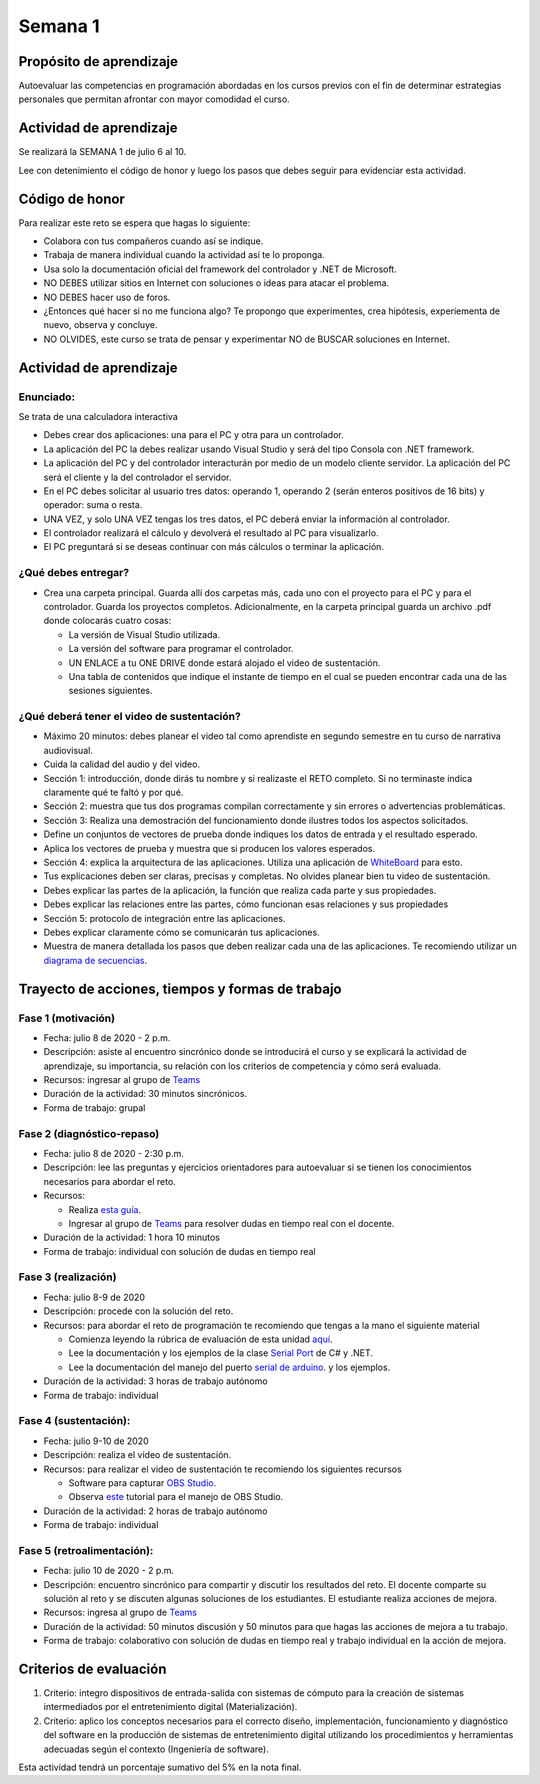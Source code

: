 Semana 1
===========

Propósito de aprendizaje
--------------------------

Autoevaluar las competencias en programación abordadas en los cursos previos
con el fin de determinar estrategias personales que permitan afrontar con
mayor comodidad el curso.

Actividad de aprendizaje
-------------------------
Se realizará la SEMANA 1 de julio 6 al 10.

Lee con detenimiento el código de honor y luego los pasos que debes seguir
para evidenciar esta actividad.

Código de honor
----------------
Para realizar este reto se espera que hagas lo siguiente:

* Colabora con tus compañeros cuando así se indique.
* Trabaja de manera individual cuando la actividad así te lo proponga.
* Usa solo la documentación oficial del framework del controlador y .NET de Microsoft.
* NO DEBES utilizar sitios en Internet con soluciones o ideas para atacar el problema.
* NO DEBES hacer uso de foros.
* ¿Entonces qué hacer si no me funciona algo? Te propongo que experimentes, crea hipótesis,
  experiementa de nuevo, observa y concluye.
* NO OLVIDES, este curso se trata de pensar y experimentar NO de BUSCAR soluciones
  en Internet.

Actividad de aprendizaje
-------------------------

Enunciado: 
^^^^^^^^^^^
Se trata de una calculadora interactiva

* Debes crear dos aplicaciones: una para el PC y otra para un controlador.
* La aplicación del PC la debes realizar usando Visual Studio y será 
  del tipo Consola con .NET framework.
* La aplicación del PC y del controlador interacturán por medio de un modelo
  cliente servidor. La aplicación del PC será el cliente y la del controlador el servidor.
* En el PC debes solicitar al usuario tres datos: operando 1, operando 2
  (serán enteros positivos de 16 bits) y operador: suma o resta.
* UNA VEZ, y solo UNA VEZ tengas los tres datos, el PC deberá enviar la información
  al controlador.
* El controlador realizará el cálculo y devolverá el resultado al PC para visualizarlo.
* El PC preguntará si se deseas continuar con más cálculos o terminar la aplicación.

¿Qué debes entregar?
^^^^^^^^^^^^^^^^^^^^^^

* Crea una carpeta principal. Guarda allí dos carpetas más, cada uno con el proyecto para el PC
  y para el controlador. Guarda los proyectos completos. Adicionalmente,
  en la carpeta principal guarda un archivo .pdf donde colocarás cuatro cosas:
  
  * La versión de Visual Studio utilizada.
  * La versión del software para programar el controlador.
  * UN ENLACE a tu ONE DRIVE donde estará alojado el video de sustentación.
  * Una tabla de contenidos que indique el instante de tiempo en el cual se pueden encontrar
    cada una de las sesiones siguientes.

¿Qué deberá tener el video de sustentación?
^^^^^^^^^^^^^^^^^^^^^^^^^^^^^^^^^^^^^^^^^^^^

* Máximo 20 minutos: debes planear el video tal como aprendiste en segundo semestre
  en tu curso de narrativa audiovisual.
* Cuida la calidad del audio y del video.
* Sección 1: introducción, donde dirás tu nombre y si realizaste el RETO
  completo. Si no terminaste indica claramente qué te faltó y por qué.
* Sección 2: muestra que tus dos programas compilan correctamente y sin errores
  o advertencias problemáticas.
* Sección 3: Realiza una demostración del funcionamiento donde ilustres todos los
  aspectos solicitados.
* Define un conjuntos de vectores de prueba donde indiques los datos de entrada y el
  resultado esperado.
* Aplica los vectores de prueba y muestra que si producen los valores esperados.
* Sección 4: explica la arquitectura de las aplicaciones. Utiliza una
  aplicación de `WhiteBoard <https://www.microsoft.com/en-us/microsoft-365/microsoft-whiteboard/digital-whiteboard-app>`__
  para esto.
* Tus explicaciones deben ser claras, precisas y completas. No olvides planear 
  bien tu video de sustentación.
* Debes explicar las partes de la aplicación, la función que realiza cada parte y
  sus propiedades.
* Debes explicar las relaciones entre las partes, cómo funcionan esas relaciones y
  sus propiedades
* Sección 5: protocolo de integración entre las aplicaciones.
* Debes explicar claramente cómo se comunicarán tus aplicaciones.
* Muestra de manera detallada los pasos que deben realizar cada una de las aplicaciones.
  Te recomiendo utilizar un `diagrama de secuencias <https://en.wikipedia.org/wiki/Sequence_diagram#:~:text=A%20sequence%20diagram%20shows%20object,the%20functionality%20of%20the%20scenario.>`__.

Trayecto de acciones, tiempos y formas de trabajo
---------------------------------------------------

Fase 1 (motivación)
^^^^^^^^^^^^^^^^^^^^^^

* Fecha: julio 8 de 2020 - 2 p.m.
* Descripción: asiste al encuentro sincrónico donde se introducirá el curso y se
  explicará la actividad de aprendizaje, su importancia, su relación con los
  criterios de competencia y cómo será evaluada.
* Recursos: ingresar al grupo de `Teams <https://teams.microsoft.com/l/team/19%3a919658982cb4457e85d706bad345b5dc%40thread.tacv2/conversations?groupId=16c098de-d737-4b8a-839d-8faf7400b06e&tenantId=618bab0f-20a4-4de3-a10c-e20cee96bb35>`__
* Duración de la actividad: 30 minutos sincrónicos.
* Forma de trabajo: grupal

Fase 2 (diagnóstico-repaso)
^^^^^^^^^^^^^^^^^^^^^^^^^^^^
* Fecha: julio 8 de 2020 - 2:30 p.m.
* Descripción: lee las preguntas y ejercicios orientadores para autoevaluar si se tienen
  los conocimientos necesarios para abordar el reto.
* Recursos: 

  * Realiza `esta guía <https://docs.google.com/presentation/d/1dJEfVysAZUY0561bICTVKtmZg8D6Ix8klRKGw6DZTp4/edit?usp=sharing>`__.
  * Ingresar al grupo de `Teams <https://teams.microsoft.com/l/team/19%3a919658982cb4457e85d706bad345b5dc%40thread.tacv2/conversations?groupId=16c098de-d737-4b8a-839d-8faf7400b06e&tenantId=618bab0f-20a4-4de3-a10c-e20cee96bb35>`__
    para resolver dudas en tiempo real con el docente.

* Duración de la actividad: 1 hora 10 minutos
* Forma de trabajo: individual con solución de dudas en tiempo real

Fase 3 (realización)
^^^^^^^^^^^^^^^^^^^^^
* Fecha: julio 8-9 de 2020
* Descripción: procede con la solución del reto.
* Recursos: para abordar el reto de programación te recomiendo que tengas a la mano el siguiente material

  * Comienza leyendo la rúbrica de evaluación de esta unidad `aquí <https://docs.google.com/spreadsheets/d/1BBX2NvCzYes-8secjsjTpg0Xfz07FXdxTsugO2d8F8M/edit?usp=sharing>`__.
  * Lee la documentación y los ejemplos de la clase `Serial Port <https://docs.microsoft.com/en-us/dotnet/api/system.io.ports.serialport?view=netframework-4.8>`__
    de C# y .NET.
  * Lee la documentación del manejo del puerto `serial de arduino <https://www.arduino.cc/reference/en/language/functions/communication/serial/>`__.
    y los ejemplos.

* Duración de la actividad: 3 horas de trabajo autónomo 
* Forma de trabajo: individual

Fase 4 (sustentación):
^^^^^^^^^^^^^^^^^^^^^^^^^
* Fecha: julio 9-10 de 2020
* Descripción: realiza el video de sustentación.
* Recursos: para realizar el video de sustentación te recomiendo los siguientes recursos
  
  * Software para capturar `OBS Studio <https://obsproject.com/>`__.
  * Observa `este <https://www.youtube.com/watch?time_continue=3&v=1tuJjI7dhw0>`__
    tutorial para el manejo de OBS Studio.

* Duración de la actividad: 2 horas de trabajo autónomo
* Forma de trabajo: individual

Fase 5 (retroalimentación): 
^^^^^^^^^^^^^^^^^^^^^^^^^^^^^
* Fecha: julio 10 de 2020 - 2 p.m.
* Descripción: encuentro sincrónico para compartir y discutir los resultados del reto. 
  El docente comparte su solución al reto y se discuten algunas soluciones de los estudiantes.
  El estudiante realiza acciones de mejora.
* Recursos: ingresa al grupo de `Teams <https://teams.microsoft.com/l/team/19%3a919658982cb4457e85d706bad345b5dc%40thread.tacv2/conversations?groupId=16c098de-d737-4b8a-839d-8faf7400b06e&tenantId=618bab0f-20a4-4de3-a10c-e20cee96bb35>`__
* Duración de la actividad: 50 minutos discusión y 50 minutos para que hagas las acciones de mejora a tu trabajo.
* Forma de trabajo: colaborativo con solución de dudas en tiempo real y trabajo individual en la acción de mejora.

Criterios de evaluación
------------------------
1. Criterio: integro dispositivos de entrada-salida con sistemas de cómputo para la
   creación de sistemas intermediados por el entretenimiento digital (Materialización).

2. Criterio: aplico los conceptos necesarios para el correcto diseño, implementación,
   funcionamiento y 
   diagnóstico del software en la producción de sistemas de entretenimiento digital utilizando los procedimientos y herramientas adecuadas según el contexto (Ingeniería de software).

Esta actividad tendrá un porcentaje sumativo del 5% en la nota final.

